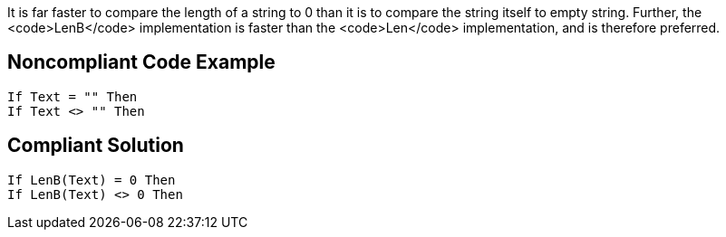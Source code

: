 It is far faster to compare the length of a string to 0 than it is to compare the string itself to empty string. Further, the <code>LenB</code> implementation is faster than the <code>Len</code> implementation, and is therefore preferred.


== Noncompliant Code Example

----
If Text = "" Then
If Text <> "" Then
----


== Compliant Solution

----
If LenB(Text) = 0 Then
If LenB(Text) <> 0 Then
----

